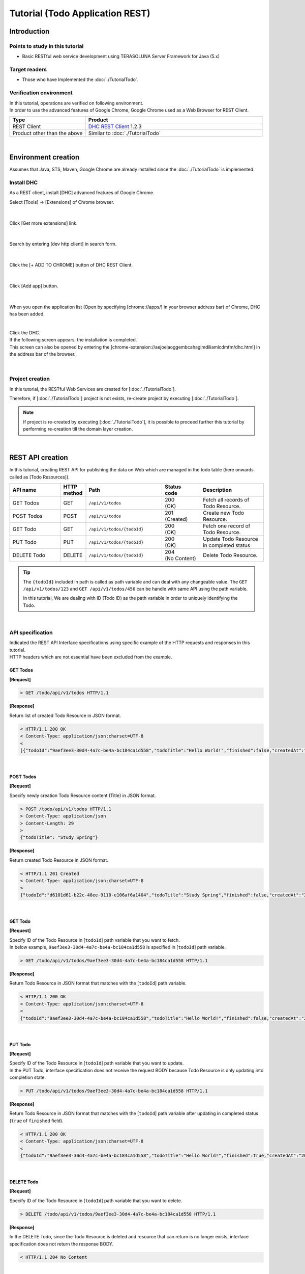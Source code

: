 Tutorial (Todo Application REST)
********************************************************************************

.. only:: html

 .. contents:: Index
    :depth: 3
    :local:

Introduction
================================================================================

Points to study in this tutorial
--------------------------------------------------------------------------------

* Basic RESTful web service development using TERASOLUNA Server Framework for Java (5.x)

Target readers
--------------------------------------------------------------------------------

* Those who have Implemented the \ :doc:`./TutorialTodo`\.


Verification environment
--------------------------------------------------------------------------------

| In this tutorial, operations are verified on following environment.
| In order to use the advanced features of Google Chrome, Google Chrome used as a Web Browser for REST Client.

.. tabularcolumns:: |p{0.30\linewidth}|p{0.70\linewidth}|
.. list-table::
    :header-rows: 1
    :widths: 30 70

    * - Type
      - Product
    * - REST Client
      - \ `DHC REST Client <https://chrome.google.com/webstore/detail/dhc-resthttp-api-client/aejoelaoggembcahagimdiliamlcdmfm>`_\  1.2.3
    * - Product other than the above
      - Similar to \ :doc:`./TutorialTodo`\

|

Environment creation
================================================================================

Assumes that Java, STS, Maven, Google Chrome are already installed since the \ :doc:`./TutorialTodo` \ is implemented.  

Install DHC
--------------------------------------------------------------------------------

As a REST client, install [DHC] advanced features of Google Chrome.

Select [Tools] -> [Extensions] of Chrome browser.

.. figure:: ./images_rest/install-dev-http-client1.png
   :width: 80%

|

Click [Get more extensions] link.

.. figure:: ./images_rest/install-dev-http-client2.png

|

Search by entering [dev http client] in search form.

.. figure:: ./images_rest/install-dev-http-client3.png

|

Click the [+ ADD TO CHROME] button of DHC REST Client.

.. figure:: ./images_rest/install-dev-http-client4.png
   :width: 80%

|

Click [Add app] button.

.. figure:: ./images_rest/install-dev-http-client5.png

|

When you open the application list (Open by specifying [chrome://apps/] in your browser address bar) of Chrome, DHC has been added.
   
.. figure:: ./images_rest/install-dev-http-client6.png
    :width: 40%

|

| Click the DHC.
| If the following screen appears, the installation is completed.
| This screen can also be opened by entering the [chrome-extension://aejoelaoggembcahagimdiliamlcdmfm/dhc.html] in the address bar of the browser.
   
.. figure:: ./images_rest/install-dev-http-client7.png
   :width: 80%

|


Project creation
--------------------------------------------------------------------------------

In this tutorial, 
the RESTful Web Services are created for [:doc:`./TutorialTodo`].


Therefore, if [:doc:`./TutorialTodo`] project is not exists,
re-create project by executing [:doc:`./TutorialTodo`].

.. note::

    If project is re-created by executing [:doc:`./TutorialTodo`],
    it is possible to proceed further this tutorial by performing re-creation till the domain layer creation.

|

REST API creation
================================================================================

In this tutorial, creating REST API for publishing the data on Web which are managed in the todo table (here onwards called as [Todo Resources]).

.. tabularcolumns:: |p{0.20\linewidth}|p{0.10\linewidth}|p{0.30\linewidth}|p{0.15\linewidth}|p{0.25\linewidth}|
.. list-table::
    :header-rows: 1
    :widths: 20 10 30 15 25

    * - | API name
      - | HTTP
        | method
      - | Path
      - | Status
        | code
      - | Description
    * - | GET Todos
      - | GET
      - | \ ``/api/v1/todos``\ 
      - | 200
        | (OK)
      - | Fetch all records of Todo Resource.
    * - | POST Todos
      - | POST
      - | \ ``/api/v1/todos``\ 
      - | 201
        | (Created)
      - | Create new Todo Resource.
    * - | GET Todo
      - | GET
      - | \ ``/api/v1/todos/{todoId}``\ 
      - | 200
        | (OK)
      - | Fetch one record of Todo Resource.
    * - | PUT Todo
      - | PUT
      - | \ ``/api/v1/todos/{todoId}``\ 
      - | 200
        | (OK)
      - | Update Todo Resource in completed status
    * - | DELETE Todo
      - | DELETE
      - | \ ``/api/v1/todos/{todoId}``\ 
      - | 204
        | (No Content)
      - | Delete Todo Resource.

.. tip::

    The \ ``{todoId}`` \ included in path is called as path variable and can deal with any changeable value.
    The \ ``GET /api/v1/todos/123`` \ and \ ``GET /api/v1/todos/456`` \ can be handle with same API using the path variable.
   
    In this tutorial, We are dealing with ID (Todo ID) as the path variable in order to uniquely identifying the Todo.

|

API specification
--------------------------------------------------------------------------------

| Indicated the REST API Interface specifications using specific example of the HTTP requests and responses in this tutorial.
| HTTP headers which are not essential have been excluded from the example.

GET Todos
^^^^^^^^^^^^^^^^^^^^^^^^^^^^^^^^^^^^^^^^^^^^^^^^^^^^^^^^^^^^^^^^^^^^^^^^^^^^^^^^

**[Request]**

.. code-block:: bash
  
    > GET /todo/api/v1/todos HTTP/1.1

**[Response]**

Return list of created Todo Resource in JSON format.

.. code-block:: bash

    < HTTP/1.1 200 OK
    < Content-Type: application/json;charset=UTF-8
    <
    [{"todoId":"9aef3ee3-30d4-4a7c-be4a-bc184ca1d558","todoTitle":"Hello World!","finished":false,"createdAt":"2014-02-25T02:21:48.493+0000"}]

|

POST Todos
^^^^^^^^^^^^^^^^^^^^^^^^^^^^^^^^^^^^^^^^^^^^^^^^^^^^^^^^^^^^^^^^^^^^^^^^^^^^^^^^

**[Request]**

Specify newly creation Todo Resource content (Title) in JSON format.

.. code-block:: bash

    > POST /todo/api/v1/todos HTTP/1.1
    > Content-Type: application/json
    > Content-Length: 29
    >
    {"todoTitle": "Study Spring"}

**[Response]**

Return created Todo Resource in JSON format.

.. code-block:: bash

    < HTTP/1.1 201 Created
    < Content-Type: application/json;charset=UTF-8
    <
    {"todoId":"d6101d61-b22c-48ee-9110-e106af6a1404","todoTitle":"Study Spring","finished":false,"createdAt":"2014-02-25T04:05:58.752+0000"}

|

GET Todo
^^^^^^^^^^^^^^^^^^^^^^^^^^^^^^^^^^^^^^^^^^^^^^^^^^^^^^^^^^^^^^^^^^^^^^^^^^^^^^^^

**[Request]**

| Specify ID of the Todo Resource in [\ ``todoId``\ ] path variable that you want to fetch.
| In below example, \ ``9aef3ee3-30d4-4a7c-be4a-bc184ca1d558`` \ is specified in [\ ``todoId``\ ] path variable.

.. code-block:: bash
  
    > GET /todo/api/v1/todos/9aef3ee3-30d4-4a7c-be4a-bc184ca1d558 HTTP/1.1


**[Response]**

Return Todo Resource in JSON format that matches with the [\ ``todoId``\ ] path variable.

.. code-block:: bash

    < HTTP/1.1 200 OK
    < Content-Type: application/json;charset=UTF-8
    <
    {"todoId":"9aef3ee3-30d4-4a7c-be4a-bc184ca1d558","todoTitle":"Hello World!","finished":false,"createdAt":"2014-02-25T02:21:48.493+0000"}

|

PUT Todo
^^^^^^^^^^^^^^^^^^^^^^^^^^^^^^^^^^^^^^^^^^^^^^^^^^^^^^^^^^^^^^^^^^^^^^^^^^^^^^^^

**[Request]**

| Specify ID of the Todo Resource in [\ ``todoId``\ ] path variable that you want to update.
| In the PUT Todo, interface specification does not receive the request BODY because Todo Resource is only updating into completion state.

.. code-block:: bash

    > PUT /todo/api/v1/todos/9aef3ee3-30d4-4a7c-be4a-bc184ca1d558 HTTP/1.1

**[Response]**

Return Todo Resource in JSON format that matches with the [\ ``todoId``\ ] path variable after updating in completed status (\ ``true`` \ of \ ``finished`` \ field).

.. code-block:: bash

    < HTTP/1.1 200 OK
    < Content-Type: application/json;charset=UTF-8
    <
    {"todoId":"9aef3ee3-30d4-4a7c-be4a-bc184ca1d558","todoTitle":"Hello World!","finished":true,"createdAt":"2014-02-25T02:21:48.493+0000"}

|

DELETE Todo
^^^^^^^^^^^^^^^^^^^^^^^^^^^^^^^^^^^^^^^^^^^^^^^^^^^^^^^^^^^^^^^^^^^^^^^^^^^^^^^^

**[Request]**

Specify ID of the Todo Resource in [\ ``todoId``\ ] path variable that you want to delete.

.. code-block:: bash

    > DELETE /todo/api/v1/todos/9aef3ee3-30d4-4a7c-be4a-bc184ca1d558 HTTP/1.1

**[Response]**

In the DELETE Todo, since the Todo Resource is deleted and resource that can return is no longer exists, interface specification does not return the response BODY.

.. code-block:: bash

    < HTTP/1.1 204 No Content

|

Error Response
^^^^^^^^^^^^^^^^^^^^^^^^^^^^^^^^^^^^^^^^^^^^^^^^^^^^^^^^^^^^^^^^^^^^^^^^^^^^^^^^

| Return error in JSON format in case of any error occurs in REST API.
| The response specification of typical errors are described below.
| Error patterns other than the below are also exists but description in the tutorial are omitted.

In the \ :doc:`./TutorialTodo`\, error messages are hardcoded in the program but in this tutorial, it is modified such a way that the error messages are retrieved from the property file based on error code.

**[Response specification at the time of input check error]**

.. code-block:: bash

    < HTTP/1.1 400 Bad Request
    < Content-Type: application/json;charset=UTF-8
    <
    {"code":"E400","message":"[E400] The requested Todo contains invalid values.","details":[{"code":"NotNull","message":"todoTitle may not be null.",target:"todoTitle"}]}

**[Response specification at the time of business error]**

.. code-block:: bash

    < HTTP/1.1 409 Conflict
    < Content-Type: application/json;charset=UTF-8
    <
    {"code":"E002","message":"[E002] The requested Todo is already finished. (id=353fb5db-151a-4696-9b4a-b958358a5ab3)"}

**[Response specification at the time of resources undetected]**

.. code-block:: bash

    < HTTP/1.1 404 Not Found
    < Content-Type: application/json;charset=UTF-8
    <
    {"code":"E404","message":"[E404] The requested Todo is not found. (id=353fb5db-151a-4696-9b4a-b958358a5ab2)"}

**[Response specification at the time of system error]**

.. code-block:: bash

    < HTTP/1.1 500 Internal Server Error
    < Content-Type: application/json;charset=UTF-8
    <
    {"code":"E500","message":"[E500] System error occurred."}

|

DispatcherServlet for REST API
--------------------------------------------------------------------------------

First, add the definition of \ ``DispatcherServlet`` \ for processing the REST API request.

Modification of web.xml
^^^^^^^^^^^^^^^^^^^^^^^^^^^^^^^^^^^^^^^^^^^^^^^^^^^^^^^^^^^^^^^^^^^^^^^^^^^^^^^^

| Add configuration pertaining to REST API.
| ``src/main/webapp/WEB-INF/web.xml``

.. code-block:: xml
    :emphasize-lines: 77-87,89-93

    <?xml version="1.0" encoding="UTF-8"?>
    <web-app xmlns="http://java.sun.com/xml/ns/javaee"
        xmlns:xsi="http://www.w3.org/2001/XMLSchema-instance"
        xsi:schemaLocation="http://java.sun.com/xml/ns/javaee http://java.sun.com/xml/ns/javaee/web-app_3_0.xsd"
        version="3.0">

        <listener>
            <listener-class>org.springframework.web.context.ContextLoaderListener</listener-class>
        </listener>
        <context-param>
            <param-name>contextConfigLocation</param-name>
            <!-- Root ApplicationContext -->
            <param-value>
                classpath*:META-INF/spring/applicationContext.xml
                classpath*:META-INF/spring/spring-security.xml
            </param-value>
        </context-param>

        <listener>
            <listener-class>org.terasoluna.gfw.web.logging.HttpSessionEventLoggingListener</listener-class>
        </listener>

        <filter>
            <filter-name>MDCClearFilter</filter-name>
            <filter-class>org.terasoluna.gfw.web.logging.mdc.MDCClearFilter</filter-class>
        </filter>
        <filter-mapping>
            <filter-name>MDCClearFilter</filter-name>
            <url-pattern>/*</url-pattern>
        </filter-mapping>

        <filter>
            <filter-name>exceptionLoggingFilter</filter-name>
            <filter-class>org.springframework.web.filter.DelegatingFilterProxy</filter-class>
        </filter>
        <filter-mapping>
            <filter-name>exceptionLoggingFilter</filter-name>
            <url-pattern>/*</url-pattern>
        </filter-mapping>

        <filter>
            <filter-name>XTrackMDCPutFilter</filter-name>
            <filter-class>org.terasoluna.gfw.web.logging.mdc.XTrackMDCPutFilter</filter-class>
        </filter>
        <filter-mapping>
            <filter-name>XTrackMDCPutFilter</filter-name>
            <url-pattern>/*</url-pattern>
        </filter-mapping>

        <filter>
            <filter-name>CharacterEncodingFilter</filter-name>
            <filter-class>org.springframework.web.filter.CharacterEncodingFilter</filter-class>
            <init-param>
                <param-name>encoding</param-name>
                <param-value>UTF-8</param-value>
            </init-param>
            <init-param>
                <param-name>forceEncoding</param-name>
                <param-value>true</param-value>
            </init-param>
        </filter>
        <filter-mapping>
            <filter-name>CharacterEncodingFilter</filter-name>
            <url-pattern>/*</url-pattern>
        </filter-mapping>
    
        <filter>
            <filter-name>springSecurityFilterChain</filter-name>
            <filter-class>org.springframework.web.filter.DelegatingFilterProxy</filter-class>
        </filter>
    
        <filter-mapping>
            <filter-name>springSecurityFilterChain</filter-name>
            <url-pattern>/*</url-pattern>
        </filter-mapping>
    
        <!-- (1) -->
        <servlet>
            <servlet-name>restApiServlet</servlet-name>
            <servlet-class>org.springframework.web.servlet.DispatcherServlet</servlet-class>
            <init-param>
                <param-name>contextConfigLocation</param-name>
                <!-- ApplicationContext for Spring MVC (REST) -->
                <param-value>classpath*:META-INF/spring/spring-mvc-rest.xml</param-value>
            </init-param>
            <load-on-startup>1</load-on-startup>
        </servlet>

        <!-- (2) -->
        <servlet-mapping>
            <servlet-name>restApiServlet</servlet-name>
            <url-pattern>/api/v1/*</url-pattern>
        </servlet-mapping>

        <servlet>
            <servlet-name>appServlet</servlet-name>
            <servlet-class>org.springframework.web.servlet.DispatcherServlet</servlet-class>
            <init-param>
                <param-name>contextConfigLocation</param-name>
                <!-- ApplicationContext for Spring MVC -->
                <param-value>classpath*:META-INF/spring/spring-mvc.xml</param-value>
            </init-param>
            <load-on-startup>1</load-on-startup>
        </servlet>
        <servlet-mapping>
            <servlet-name>appServlet</servlet-name>
            <url-pattern>/</url-pattern>
        </servlet-mapping>

        <jsp-config>
            <jsp-property-group>
                <url-pattern>*.jsp</url-pattern>
                <el-ignored>false</el-ignored>
                <page-encoding>UTF-8</page-encoding>
                <scripting-invalid>false</scripting-invalid>
                <include-prelude>/WEB-INF/views/common/include.jsp</include-prelude>
            </jsp-property-group>
        </jsp-config>

        <error-page>
            <error-code>500</error-code>
            <location>/WEB-INF/views/common/error/systemError.jsp</location>
        </error-page>

        <error-page>
            <error-code>404</error-code>
            <location>/WEB-INF/views/common/error/resourceNotFoundError.jsp</location>
        </error-page>

        <error-page>
            <exception-type>java.lang.Exception</exception-type>
            <location>/WEB-INF/views/common/error/unhandledSystemError.html</location>
        </error-page>

        <session-config>
            <!-- 30min -->
            <session-timeout>30</session-timeout>
            <cookie-config>
                <http-only>true</http-only>
                <!-- <secure>true</secure> -->
            </cookie-config>
            <tracking-mode>COOKIE</tracking-mode>
        </session-config>

    </web-app>


.. tabularcolumns:: |p{0.10\linewidth}|p{0.90\linewidth}|
.. list-table::
   :header-rows: 1
   :widths: 10 90


   * - Sr. No
     - Description
   * - | (1)
     - | Specify the SpringMVC configuration file for REST at the initialization parameter [\ ``contextConfigLocation``\].
       | In this tutorial, [:file:`META-INF/spring/spring-mvc-rest.xml`] is specified located at class path.
   * - | (2)
     - | Specify the URL pattern that maps to the \ ``DispatcherServlet`` \ for REST API at \ ``<url-pattern>`` \ element.
       | In this tutorial, if it starts from \ ``/api/v1/``\, request is considered as a REST API request and mapped with the \ ``DispatcherServlet`` \ for REST API.

|

Creation of spring-mvc-rest.xml
^^^^^^^^^^^^^^^^^^^^^^^^^^^^^^^^^^^^^^^^^^^^^^^^^^^^^^^^^^^^^^^^^^^^^^^^^^^^^^^^

| Spring MVC configuration file for REST is created by copying the \ :file:`src/main/resources/META-INF/spring/spring-mvc.xml`\ file.
| The definition of SpringMVC configuration for REST file will be as follows.

.. figure:: ./images_rest/add-spring-mvc-rest.png

``src/main/resources/META-INF/spring/spring-mvc-rest.xml``

.. code-block:: xml
    :emphasize-lines: 24-38,45

    <?xml version="1.0" encoding="UTF-8"?>
    <beans xmlns="http://www.springframework.org/schema/beans"
        xmlns:xsi="http://www.w3.org/2001/XMLSchema-instance"
        xmlns:context="http://www.springframework.org/schema/context"
        xmlns:mvc="http://www.springframework.org/schema/mvc"
        xmlns:util="http://www.springframework.org/schema/util"
        xmlns:aop="http://www.springframework.org/schema/aop"
        xsi:schemaLocation="http://www.springframework.org/schema/mvc http://www.springframework.org/schema/mvc/spring-mvc.xsd
            http://www.springframework.org/schema/beans http://www.springframework.org/schema/beans/spring-beans.xsd
            http://www.springframework.org/schema/util http://www.springframework.org/schema/util/spring-util.xsd
            http://www.springframework.org/schema/context http://www.springframework.org/schema/context/spring-context.xsd
            http://www.springframework.org/schema/aop http://www.springframework.org/schema/aop/spring-aop.xsd">

        <context:property-placeholder
            location="classpath*:/META-INF/spring/*.properties" />

        <mvc:annotation-driven>
            <mvc:argument-resolvers>
                <bean
                    class="org.springframework.data.web.PageableHandlerMethodArgumentResolver" />
                <bean
                    class="org.springframework.security.web.method.annotation.AuthenticationPrincipalArgumentResolver" />
            </mvc:argument-resolvers>
            <mvc:message-converters register-defaults="false">
                <!-- (1) -->
                <bean
                    class="org.springframework.http.converter.json.MappingJackson2HttpMessageConverter">
                    <!-- (2) -->
                    <property name="objectMapper">
                        <bean class="com.fasterxml.jackson.databind.ObjectMapper">
                            <property name="dateFormat">
                                <!-- (3) -->
                                <bean class="com.fasterxml.jackson.databind.util.StdDateFormat"/>
                            </property>
                        </bean>
                    </property>
                </bean>
            </mvc:message-converters>
            <!-- workarround to CVE-2016-5007. -->
            <mvc:path-matching path-matcher="pathMatcher" />
        </mvc:annotation-driven>

        <mvc:default-servlet-handler />

        <context:component-scan base-package="todo.api" /> <!-- (3) -->

        <mvc:interceptors>
            <mvc:interceptor>
                <mvc:mapping path="/**" />
                <mvc:exclude-mapping path="/resources/**" />
                <mvc:exclude-mapping path="/**/*.html" />
                <bean
                    class="org.terasoluna.gfw.web.logging.TraceLoggingInterceptor" />
            </mvc:interceptor>
            <mvc:interceptor>
                <mvc:mapping path="/**" />
                <mvc:exclude-mapping path="/resources/**" />
                <mvc:exclude-mapping path="/**/*.html" />
                <bean
                    class="org.terasoluna.gfw.web.token.transaction.TransactionTokenInterceptor" />
            </mvc:interceptor>
            <mvc:interceptor>
                <mvc:mapping path="/**" />
                <mvc:exclude-mapping path="/resources/**" />
                <mvc:exclude-mapping path="/**/*.html" />
                <bean class="org.terasoluna.gfw.web.codelist.CodeListInterceptor">
                    <property name="codeListIdPattern" value="CL_.+" />
                </bean>
            </mvc:interceptor>
            <!--  REMOVE THIS LINE IF YOU USE JPA
            <mvc:interceptor>
                <mvc:mapping path="/**" />
                <mvc:exclude-mapping path="/resources/**" />
                <mvc:exclude-mapping path="/**/*.html" />
                <bean
                    class="org.springframework.orm.jpa.support.OpenEntityManagerInViewInterceptor" />
            </mvc:interceptor>
                REMOVE THIS LINE IF YOU USE JPA  -->
        </mvc:interceptors>

        <!-- Settings View Resolver. -->
        <mvc:view-resolvers>
            <mvc:bean-name />
            <mvc:tiles />
            <mvc:jsp prefix="/WEB-INF/views/" />
        </mvc:view-resolvers>
        
        <mvc:tiles-configurer>
            <mvc:definitions location="/WEB-INF/tiles/tiles-definitions.xml" />
        </mvc:tiles-configurer>
        
        <bean id="requestDataValueProcessor"
            class="org.terasoluna.gfw.web.mvc.support.CompositeRequestDataValueProcessor">
            <constructor-arg>
                <util:list>
                    <bean
                        class="org.springframework.security.web.servlet.support.csrf.CsrfRequestDataValueProcessor" />
                    <bean
                        class="org.terasoluna.gfw.web.token.transaction.TransactionTokenRequestDataValueProcessor" />
                </util:list>
            </constructor-arg>
        </bean>
        
        <!-- Setting Exception Handling. -->
        <!-- Exception Resolver. -->
        <bean id="systemExceptionResolver"
            class="org.terasoluna.gfw.web.exception.SystemExceptionResolver">
            <property name="exceptionCodeResolver" ref="exceptionCodeResolver" />
            <!-- Setting and Customization by project. -->
            <property name="order" value="3" />
            <property name="exceptionMappings">
                <map>
                    <entry key="ResourceNotFoundException" value="common/error/resourceNotFoundError" />
                    <entry key="BusinessException" value="common/error/businessError" />
                    <entry key="InvalidTransactionTokenException" value="common/error/transactionTokenError" />
                    <entry key=".DataAccessException" value="common/error/dataAccessError" />
                </map>
            </property>
            <property name="statusCodes">
                <map>
                    <entry key="common/error/resourceNotFoundError" value="404" />
                    <entry key="common/error/businessError" value="409" />
                    <entry key="common/error/transactionTokenError" value="409" />
                    <entry key="common/error/dataAccessError" value="500" />
                </map>
            </property>
            <property name="defaultErrorView" value="common/error/systemError" />
            <property name="defaultStatusCode" value="500" />
        </bean>

        <!-- Setting AOP. -->
        <bean id="handlerExceptionResolverLoggingInterceptor"
            class="org.terasoluna.gfw.web.exception.HandlerExceptionResolverLoggingInterceptor">
            <property name="exceptionLogger" ref="exceptionLogger" />
        </bean>
        <aop:config>
            <aop:advisor advice-ref="handlerExceptionResolverLoggingInterceptor"
                pointcut="execution(* org.springframework.web.servlet.HandlerExceptionResolver.resolveException(..))" />
        </aop:config>

        <!-- Setting PathMatcher. -->
        <bean id="pathMatcher" class="org.springframework.util.AntPathMatcher">
            <property name="trimTokens" value="false" />
        </bean>

    </beans>

.. tabularcolumns:: |p{0.10\linewidth}|p{0.90\linewidth}|
.. list-table::
   :header-rows: 1
   :widths: 10 90

   * - Sr. No
     - Description
   * - | (1)
     - Set the class(\ ``org.springframework.http.converter.HttpMessageConverter``\) to serialize/de-serialize the JavaBean dealing with arguments and return values of the Controller at \ ``<mvc:message-converters>``\.

       Multiple \ ``HttpMessageConverter`` \ can be configured but, since only JSON is used in this tutorial only \ ``MappingJackson2HttpMessageConverter`` \ is specified.
   * - | (2)
     - Specify the \ ``ObjectMapper``\ (Component for conversion of [JSON <-> JavaBean]) that is provided by Jackson into the \ ``objectMapper`` \ property of the \ ``MappingJackson2HttpMessageConverter``\.

       In this tutorial, Data format customized \ ``ObjectMapper`` \ is specified.
       \ ``objectMapper``\ property can be omitted if customization is not required.
   * - | (3)
     - Specify format of the Date field into \ ``dateFormat`` \ property of \ ``ObjectMapper``\.

       In this tutorial, ISO-8601 format used while serializing \ ``java.util.Date`` \ object.
       If you want to use ISO-8601 format while serializing \ ``Date`` \ object, it can be implemented by configuring the \ ``com.fasterxml.jackson.databind.util.StdDateFormat``\.
   * - | (4)
     - Scan the components under the package of the REST API

       In this tutorial, the package of REST API is \ ``todo.api``\.
       Although the Controllers for the screen transition had been stored under \ ``app`` \ package, Controllers for REST API are recommended to store under \ ``api`` \ package.

|

Definition of Spring Security for REST API
--------------------------------------------------------------------------------
| Disabled the CSRF protection in REST API created in this tutorial.
| CSRF protection is required even in Web application of the REST API. However, the purpose of this tutorial is not CSRF measures hence ignored the explanation.

| If you disable the CSRF protection, the use of session is not required.
| Therefore, in this tutorial, adopted an architecture that does not use the session(stateless architecture) and disable the CSRF measures.

| The use of session and CSRF measures can be avoided by adding the following settings.
| ``src/main/resources/META-INF/spring/spring-security.xml``

.. code-block:: xml
    :emphasize-lines: 12-13

    <?xml version="1.0" encoding="UTF-8"?>
    <beans xmlns="http://www.springframework.org/schema/beans"
        xmlns:xsi="http://www.w3.org/2001/XMLSchema-instance"
        xmlns:sec="http://www.springframework.org/schema/security"
        xsi:schemaLocation="
            http://www.springframework.org/schema/security http://www.springframework.org/schema/security/spring-security.xsd
            http://www.springframework.org/schema/beans http://www.springframework.org/schema/beans/spring-beans.xsd
        ">

        <sec:http pattern="/resources/**" security="none"/>

        <!-- (1) -->
        <sec:http pattern="/api/v1/**" security="none"/>

        <sec:http>
            <sec:form-login />
            <sec:logout />
            <sec:access-denied-handler ref="accessDeniedHandler"/>
            <sec:custom-filter ref="userIdMDCPutFilter" after="ANONYMOUS_FILTER"/>
            <sec:session-management />
        </sec:http>

        <sec:authentication-manager />

        <!-- CSRF Protection -->
        <bean id="accessDeniedHandler"
            class="org.springframework.security.web.access.DelegatingAccessDeniedHandler">
            <constructor-arg index="0">
                <map>
                    <entry
                        key="org.springframework.security.web.csrf.InvalidCsrfTokenException">
                        <bean
                            class="org.springframework.security.web.access.AccessDeniedHandlerImpl">
                            <property name="errorPage"
                                value="/WEB-INF/views/common/error/invalidCsrfTokenError.jsp" />
                        </bean>
                    </entry>
                    <entry
                        key="org.springframework.security.web.csrf.MissingCsrfTokenException">
                        <bean
                            class="org.springframework.security.web.access.AccessDeniedHandlerImpl">
                            <property name="errorPage"
                                value="/WEB-INF/views/common/error/missingCsrfTokenError.jsp" />
                        </bean>
                    </entry>
                </map>
            </constructor-arg>
            <constructor-arg index="1">
                <bean
                    class="org.springframework.security.web.access.AccessDeniedHandlerImpl">
                    <property name="errorPage"
                        value="/WEB-INF/views/common/error/accessDeniedError.jsp" />
                </bean>
            </constructor-arg>
        </bean>

        <!-- Put UserID into MDC -->
        <bean id="userIdMDCPutFilter" class="org.terasoluna.gfw.security.web.logging.UserIdMDCPutFilter">
        </bean>

    </beans>

.. tabularcolumns:: |p{0.10\linewidth}|p{0.90\linewidth}|
.. list-table::
   :header-rows: 1
   :widths: 10 90

   * - Sr. No
     - Description
   * - | (1)
     - | Add the definition of Spring Security for REST API.
       | Specify the URL pattern of the REST API request path at \ ``pattern`` \ attribute of the \ ``<sec:http>`` \ element.
       | In this tutorial, request path starts with \ ``/api/v1/`` \ is considered as a REST API request.
       | Furthermore, session is no longer used in the processing of Spring Security by specifying \ ``stateless`` \ at \ ``create-session`` \ attribute.
       | 
       | Specify \ ``disabled="true"``\  in \ ``<sec:csrf>``\  element for invalidating CSRF countermeasures.

|

Creation of REST API package
--------------------------------------------------------------------------------

Create a package that stores the REST API classes.

| The name of the root package is \ ``api`` \ that contains the REST API classes and recommended to create a package of each resource (lowercase resource name) under it.
| Since the  name of the resource is Todo in this tutorial, the \ ``todo.api.todo`` \ package is created.

.. figure:: ./images_rest/make-package-for-rest.png

.. note::

    Usually following three types of classes are stored in the created package.
    The following naming rules are recommended for the classes.

    * \ ``[Resource name]Resource``\ 
    * \ ``[Resource name]RestController``\ 
    * \ ``[Resource name]Helper``\  (if required)

    Since name of the resource is Todo in this tutorial,

    * \ ``TodoResource``\ 
    * \ ``TodoRestController``\ 

    is created
    
    The \ ``TodoRestHelper`` \ is not created in this tutorial.

|

Creation of Resource class
--------------------------------------------------------------------------------

| Create \ ``TodoResource`` \ class for implementing Todo Resource.
| In this guide line, Java Bean that represent the JSON(or XML) for input and output of the REST API is called as \ **Resource class**\.

``src/main/java/todo/api/todo/TodoResource.java``

.. code-block:: java

    package todo.api.todo;

    import java.io.Serializable;
    import java.util.Date;
    
    import javax.validation.constraints.NotNull;
    import javax.validation.constraints.Size;
    
    public class TodoResource implements Serializable {

        private static final long serialVersionUID = 1L;

        private String todoId;
    
        @NotNull
        @Size(min = 1, max = 30)
        private String todoTitle;
    
        private boolean finished;
    
        private Date createdAt;
    
        public String getTodoId() {
            return todoId;
        }
    
        public void setTodoId(String todoId) {
            this.todoId = todoId;
        }
    
        public String getTodoTitle() {
            return todoTitle;
        }
    
        public void setTodoTitle(String todoTitle) {
            this.todoTitle = todoTitle;
        }
    
        public boolean isFinished() {
            return finished;
        }
    
        public void setFinished(boolean finished) {
            this.finished = finished;
        }
    
        public Date getCreatedAt() {
            return createdAt;
        }
    
        public void setCreatedAt(Date createdAt) {
            this.createdAt = createdAt;
        }
    }

.. note::

  The reason for creating a Resource class in spite of the existence of the DomainObject class (\ ``Todo`` \ class in this tutorial),
  business process is not consistent with the interface to be used in the input and output of the client.
  
  If it is used wrongly, application layer will be impacted to the domain layer and also decrease the maintainability.
  It is recommended to perform the data conversion using BeanMapper such as Dozer by creating DomainObject and Resource class separately.
  
  The role of the Resource class is similar to the Form class but eventually it is differing like 
  Form class represent the \ ``<form>`` \ tag of HTML in JavaBean and Resource class is the input and output of the REST API in JavaBean.
  
  However, it is a JavaBean having annotation of the Bean Validation and 
  the Controller class is approximately the same as the Form class because stored in the same package.

|

Creation of Controller class
--------------------------------------------------------------------------------

Create a \ ``TodoRestController`` \ class that provides a REST API of \ ``TodoResource``\.

``src/main/java/todo/api/todo/TodoRestController.java``

.. code-block:: java

    package todo.api.todo;
    
    import org.springframework.web.bind.annotation.RequestMapping;
    import org.springframework.web.bind.annotation.RestController;
    
    @RestController // (1)
    @RequestMapping("todos") // (2)
    public class TodoRestController {
    
    }

.. tabularcolumns:: |p{0.10\linewidth}|p{0.90\linewidth}|
.. list-table::
   :header-rows: 1
   :widths: 10 90

   * - Sr. No
     - Description
   * - | (1)
     - | Specify the \ ``@RestController`` \ annotation.
       | Refer to the :ref:`Creation of RestController class<RESTHowToUseControllerClass>` for the details of \ ``@RestController``\.
   * - | (2)
     - | Specify the resource path.
       | Since \ ``/api/v1/`` \ is defined in web.xml, it is mapped with the \ ``/<contextPath>/api/v1/todos`` \ path by perform this setting.

|

Implementation of GET Todos
^^^^^^^^^^^^^^^^^^^^^^^^^^^^^^^^^^^^^^^^^^^^^^^^^^^^^^^^^^^^^^^^^^^^^^^^^^^^^^^^

Implement the processing of API(GET Todos) into \ ``getTodos`` \ method of \ ``TodoRestController`` \ that fetches all records of created Todo Resource.

``src/main/java/todo/api/todo/TodoRestController.java``

.. code-block:: java
    :emphasize-lines: 23-37

    package todo.api.todo;
    
    import java.util.ArrayList;
    import java.util.Collection;
    import java.util.List;
    
    import javax.inject.Inject;
    
    import org.dozer.Mapper;
    import org.springframework.http.HttpStatus;
    import org.springframework.web.bind.annotation.RequestMapping;
    import org.springframework.web.bind.annotation.RequestMethod;
    import org.springframework.web.bind.annotation.ResponseStatus;
    import org.springframework.web.bind.annotation.RestController;
    
    import todo.domain.model.Todo;
    import todo.domain.service.todo.TodoService;
    
    @RestController
    @RequestMapping("todos")
    public class TodoRestController {

        @Inject
        TodoService todoService;
        @Inject
        Mapper beanMapper;
    
        @RequestMapping(method = RequestMethod.GET) // (1)
        @ResponseStatus(HttpStatus.OK) // (2)
        public List<TodoResource> getTodos() {
            Collection<Todo> todos = todoService.findAll();
            List<TodoResource> todoResources = new ArrayList<>();
            for (Todo todo : todos) {
                todoResources.add(beanMapper.map(todo, TodoResource.class)); // (3)
            }
            return todoResources; // (4)
        }
    
    }

.. tabularcolumns:: |p{0.10\linewidth}|p{0.90\linewidth}|
.. list-table::
   :header-rows: 1
   :widths: 10 90

   * - Sr. No
     - Description
   * - | (1)
     - | Set the \ ``RequestMethod.GET`` \ to \ ``method`` \ attribute for handling the GET request.
   * - | (2)
     - | Specify \ ``@ResponseStatus`` \ annotation to the HTTP status code for response.
       | To set "200 OK" as a HTTP status, set the \ ``HttpStatus.OK`` \ to the \ ``value`` \ attribute.
   * - | (3)
     - | Converting \ ``Todo`` \ object returned from \ ``findAll`` \ method of \ ``TodoService`` \ into \ ``TodoResource`` \ object type that represent JSON response.
       | It is convenient to use the \ ``org.dozer.Mapper`` \ interface of Dozer for converting \ ``Todo`` \ and \ ``TodoResource``\.
   * - | (4)
     - | By returning the \ ``List<TodoResource>`` \ object, it is serialized into JSON by \ ``MappingJackson2HttpMessageConverter`` \ defined in \ ``spring-mvc-rest.xml``\.

|

Check the operation of the implemented API by booting Application Server.

| Access the REST API(Get Todos).
| Open the DHC, enter \ ``"localhost:8080/todo/api/v1/todos"`` \ in the URL, specify GET in method and click the "Send" button.

.. figure:: ./images_rest/get-todos1.png
   :width: 100%

|

| Displays JSON execution results in [BODY] of the [RESPONSE] as follows.
| Since data is not registered at present, an empty array \ ``[]`` \ is returned.

.. figure:: ./images_rest/get-todos2.png
   :width: 100%
   
Since the Spring Security setting has been changed to not use the session therefore want to focus on the point that \ ``"Set-Cookie: JSESSIONID=xxxx"`` \ is not exists in the [RESPONSE] [HEADERS].
  
|

Implementation of POST Todos
^^^^^^^^^^^^^^^^^^^^^^^^^^^^^^^^^^^^^^^^^^^^^^^^^^^^^^^^^^^^^^^^^^^^^^^^^^^^^^^^

Implement the processing of API(GET Todos) into \ ``postTodos`` \ method of \ ``TodoRestController`` \ that create new Todo Resource.


``src/main/java/todo/api/todo/TodoRestController.java``

.. code-block:: java
    :emphasize-lines: 41-47

    package todo.api.todo;

    import java.util.ArrayList;
    import java.util.Collection;
    import java.util.List;

    import javax.inject.Inject;

    import org.dozer.Mapper;
    import org.springframework.http.HttpStatus;
    import org.springframework.validation.annotation.Validated;
    import org.springframework.web.bind.annotation.RequestBody;
    import org.springframework.web.bind.annotation.RequestMapping;
    import org.springframework.web.bind.annotation.RequestMethod;
    import org.springframework.web.bind.annotation.ResponseStatus;
    import org.springframework.web.bind.annotation.RestController;

    import todo.domain.model.Todo;
    import todo.domain.service.todo.TodoService;

    @RestController
    @RequestMapping("todos")
    public class TodoRestController {

        @Inject
        TodoService todoService;
        @Inject
        Mapper beanMapper;

        @RequestMapping(method = RequestMethod.GET)
        @ResponseStatus(HttpStatus.OK)
        public List<TodoResource> getTodos() {
            Collection<Todo> todos = todoService.findAll();
            List<TodoResource> todoResources = new ArrayList<>();
            for (Todo todo : todos) {
                todoResources.add(beanMapper.map(todo, TodoResource.class));
            }
            return todoResources;
        }

        @RequestMapping(method = RequestMethod.POST) // (1)
        @ResponseStatus(HttpStatus.CREATED) // (2)
        public TodoResource postTodos(@RequestBody @Validated TodoResource todoResource) { // (3)
            Todo createdTodo = todoService.create(beanMapper.map(todoResource, Todo.class)); // (4)
            TodoResource createdTodoResponse = beanMapper.map(createdTodo, TodoResource.class); // (5)
            return createdTodoResponse; // (6)
        }

    }

.. tabularcolumns:: |p{0.10\linewidth}|p{0.90\linewidth}|
.. list-table::
   :header-rows: 1
   :widths: 10 90

   * - Sr. No
     - Description
   * - | (1)
     - | Set the \ ``RequestMethod.POST`` \ to \ ``method`` \ attribute for handling the POST request.
   * - | (2)
     - | Specify \ ``@ResponseStatus`` \ annotation to the HTTP status code for response.
       | To set "201 Created" as a HTTP status, set the \ ``HttpStatus.CREATED`` \ to the \ ``value`` \ attribute.
   * - | (3)
     - | In order to map the HTTP request Body(JSON) with JavaBean, grant \ ``@RequestBody`` \ annotation to the mapping targeted \ ``TodoResource`` \ class.
       | Furthermore, grant \ ``@Validated`` \ annotation for input check. It is necessary to handle exception separately.
   * - | (4)
     - | Create new Todo resource by executing \ ``create`` \ method of \ ``TodoService`` \ after converting \ ``TodoResource`` \ into \ ``Todo`` \ class.
   * - | (5)
     - | Converting \ ``Todo`` \ object created by \ ``create`` \ method of \ ``TodoService`` \ into \ ``TodoResource`` \ type that represent JSON response.
   * - | (6)
     - | By returning the \ ``TodoResource`` \ object, it is serialized into JSON by \ ``MappingJackson2HttpMessageConverter`` \ defined in \ ``spring-mvc-rest.xml``\.

|

| Check the operation of the implemented API using DHC.
| Open the DHC, enter \ ``"localhost:8080/todo/api/v1/todos"`` \ in the URL and specify POST in method.
| Enter the following JSON into [BODY] of the [REQUEST].

.. code-block:: json

    {
      "todoTitle": "Hello World!"
    }

Furthermore, Add HTTP header by [+] button of [REQUEST] [HEADERS] and click "Send" button after setting [\ ``application/json``\] in the [\ ``Content-Type``\].


.. figure:: ./images_rest/post-todos1.png
   :width: 100%

|

HTTP status returned "201 Created" and JSON of the newly created Todo resource displays in [Body] of [RESPONSE] part.

.. figure:: ./images_rest/post-todos2.png
   :width: 100%

|

If GET Todos gets executed now, newly created Todo Resource returns as an array.

.. figure:: ./images_rest/get-todos3.png
   :width: 100%

|

Implementation of GET Todo
^^^^^^^^^^^^^^^^^^^^^^^^^^^^^^^^^^^^^^^^^^^^^^^^^^^^^^^^^^^^^^^^^^^^^^^^^^^^^^^^

Since method (findOne) for retrieving single item is not created in \ ``TodoService`` \ of the \ :doc:`./TutorialTodo`\,
add the following highlighted parts in \ ``TodoService`` \ and \ ``TodoServiceImpl``\.

| Add the definition of \ ``findOne`` \ method.
| ``src/main/java/todo/domain/service/todo/TodoService.java``

.. code-block:: java
    :emphasize-lines: 10

    package todo.domain.service.todo;
      
    import java.util.Collection;
      
    import todo.domain.model.Todo;
      
    public interface TodoService {
        Collection<Todo> findAll();
          
        Todo findOne(String todoId);
      
        Todo create(Todo todo);
      
        Todo finish(String todoId);
      
        void delete(String todoId);
    }

|

| Set a read-only transaction that is initiated at the time of calling \ ``findOne`` \ method.
| ``src/main/java/todo/domain/service/todo/TodoServiceImpl.java``

.. code-block:: java
    :emphasize-lines: 29

    package todo.domain.service.todo;

    import java.util.Collection;
    import java.util.Date;
    import java.util.UUID;

    import javax.inject.Inject;

    import org.springframework.stereotype.Service;
    import org.springframework.transaction.annotation.Transactional;
    import org.terasoluna.gfw.common.exception.BusinessException;
    import org.terasoluna.gfw.common.exception.ResourceNotFoundException;
    import org.terasoluna.gfw.common.message.ResultMessage;
    import org.terasoluna.gfw.common.message.ResultMessages;

    import todo.domain.model.Todo;
    import todo.domain.repository.todo.TodoRepository;

    @Service
    @Transactional
    public class TodoServiceImpl implements TodoService {

        private static final long MAX_UNFINISHED_COUNT = 5;

        @Inject
        TodoRepository todoRepository;

        @Override
        @Transactional(readOnly = true)
        public Todo findOne(String todoId) {
            Todo todo = todoRepository.findOne(todoId);
            if (todo == null) {
                ResultMessages messages = ResultMessages.error();
                messages.add(ResultMessage
                        .fromText("[E404] The requested Todo is not found. (id="
                                + todoId + ")"));
                throw new ResourceNotFoundException(messages);
            }
            return todo;
        }

        @Override
        @Transactional(readOnly = true)
        public Collection<Todo> findAll() {
            return todoRepository.findAll();
        }

        @Override
        public Todo create(Todo todo) {
            long unfinishedCount = todoRepository.countByFinished(false);
            if (unfinishedCount >= MAX_UNFINISHED_COUNT) {
                ResultMessages messages = ResultMessages.error();
                messages.add(ResultMessage
                        .fromText("[E001] The count of un-finished Todo must not be over "
                                + MAX_UNFINISHED_COUNT + "."));
                throw new BusinessException(messages);
            }

            String todoId = UUID.randomUUID().toString();
            Date createdAt = new Date();

            todo.setTodoId(todoId);
            todo.setCreatedAt(createdAt);
            todo.setFinished(false);

            todoRepository.create(todo);
            /* REMOVE THIS LINE IF YOU USE JPA
                todoRepository.save(todo);
               REMOVE THIS LINE IF YOU USE JPA */

            return todo;
        }

        @Override
        public Todo finish(String todoId) {
            Todo todo = findOne(todoId);
            if (todo.isFinished()) {
                ResultMessages messages = ResultMessages.error();
                messages.add(ResultMessage
                        .fromText("[E002] The requested Todo is already finished. (id="
                                + todoId + ")"));
                throw new BusinessException(messages);
            }
            todo.setFinished(true);
            todoRepository.update(todo);
            /* REMOVE THIS LINE IF YOU USE JPA
                todoRepository.save(todo);
               REMOVE THIS LINE IF YOU USE JPA */
            return todo;
        }

        @Override
        public void delete(String todoId) {
            Todo todo = findOne(todoId);
            todoRepository.delete(todo);
        }
    }

|

| Implement the processing of retrieving single Todo Resource API(GET Todo) into \ ``getTodo`` \ method of \ ``TodoRestController`` \.
| ``src/main/java/todo/api/todo/TodoRestController.java``

.. code-block:: java
    :emphasize-lines: 50-56

    package todo.api.todo;

    import java.util.ArrayList;
    import java.util.Collection;
    import java.util.List;

    import javax.inject.Inject;

    import org.dozer.Mapper;
    import org.springframework.http.HttpStatus;
    import org.springframework.validation.annotation.Validated;
    import org.springframework.web.bind.annotation.PathVariable;
    import org.springframework.web.bind.annotation.RequestBody;
    import org.springframework.web.bind.annotation.RequestMapping;
    import org.springframework.web.bind.annotation.RequestMethod;
    import org.springframework.web.bind.annotation.ResponseStatus;
    import org.springframework.web.bind.annotation.RestController;

    import todo.domain.model.Todo;
    import todo.domain.service.todo.TodoService;

    @RestController
    @RequestMapping("todos")
    public class TodoRestController {

        @Inject
        TodoService todoService;
        @Inject
        Mapper beanMapper;

        @RequestMapping(method = RequestMethod.GET)
        @ResponseStatus(HttpStatus.OK)
        public List<TodoResource> getTodos() {
            Collection<Todo> todos = todoService.findAll();
            List<TodoResource> todoResources = new ArrayList<>();
            for (Todo todo : todos) {
                todoResources.add(beanMapper.map(todo, TodoResource.class));
            }
            return todoResources;
        }

        @RequestMapping(method = RequestMethod.POST)
        @ResponseStatus(HttpStatus.CREATED)
        public TodoResource postTodos(@RequestBody @Validated TodoResource todoResource) {
            Todo createdTodo = todoService.create(beanMapper.map(todoResource, Todo.class));
            TodoResource createdTodoResponse = beanMapper.map(createdTodo, TodoResource.class);
            return createdTodoResponse;
        }

        @RequestMapping(value="{todoId}", method = RequestMethod.GET) // (1)
        @ResponseStatus(HttpStatus.OK)
        public TodoResource getTodo(@PathVariable("todoId") String todoId) { // (2)
            Todo todo = todoService.findOne(todoId); // (3)
            TodoResource todoResource = beanMapper.map(todo, TodoResource.class);
            return todoResource;
        }

    }

.. tabularcolumns:: |p{0.10\linewidth}|p{0.90\linewidth}|
.. list-table::
   :header-rows: 1
   :widths: 10 90

   * - Sr. No
     - Description
   * - | (1)
     - | In order to get the \ ``todoId`` \ from path, specify the path variable in the \ ``value`` \ attribute of the \ ``@RequestMapping`` \ annotation.
       | Set the \ ``RequestMethod.GET`` \ to \ ``method`` \ attribute for handling the GET request.
   * - | (2)
     - | Specify the path variable name to retrieve \ ``todoId`` \ in the \ ``value`` \ attribute of the \ ``@PathVariable`` \ annotation.
   * - | (3)
     - | You can use the \ ``todoId`` \ obtained from path variable to get one Todo resource.

|

| Check the operation of the implemented API using DHC.
| Open the DHC, enter \ ``"localhost:8080/todo/api/v1/todos/{todoId}"`` \ in the URL and specify GET in method.
| Since it is necessary to enter the actual ID at \ ``{todoId}``\, run the POST Todos or GET Todos to get actual ID, copy & paste the \ ``todoId`` \ from the Response, and click the "Send" button.

HTTP status returned "200 OK" and JSON of the indicated Todo resource displays in [Body] of [RESPONSE] part.

.. figure:: ./images_rest/get-todo1.png
   :width: 100%

|

Implementation of PUT Todo
^^^^^^^^^^^^^^^^^^^^^^^^^^^^^^^^^^^^^^^^^^^^^^^^^^^^^^^^^^^^^^^^^^^^^^^^^^^^^^^^

Implement the processing of API(PUT Todo) into \ ``putTodo`` \ method of \ ``TodoRestController`` \ that updates(updating into completed status) one record of Todo Resource.

``src/main/java/todo/api/todo/TodoRestController.java``

.. code-block:: java
    :emphasize-lines: 58-64

    package todo.api.todo;
    
    import java.util.ArrayList;
    import java.util.Collection;
    import java.util.List;
    
    import javax.inject.Inject;
    
    import org.dozer.Mapper;
    import org.springframework.http.HttpStatus;
    import org.springframework.validation.annotation.Validated;
    import org.springframework.web.bind.annotation.PathVariable;
    import org.springframework.web.bind.annotation.RequestBody;
    import org.springframework.web.bind.annotation.RequestMapping;
    import org.springframework.web.bind.annotation.RequestMethod;
    import org.springframework.web.bind.annotation.ResponseStatus;
    import org.springframework.web.bind.annotation.RestController;
    
    import todo.domain.model.Todo;
    import todo.domain.service.todo.TodoService;
    
    @RestController
    @RequestMapping("todos")
    public class TodoRestController {

        @Inject
        TodoService todoService;
        @Inject
        Mapper beanMapper;
    
        @RequestMapping(method = RequestMethod.GET)
        @ResponseStatus(HttpStatus.OK)
        public List<TodoResource> getTodos() {
            Collection<Todo> todos = todoService.findAll();
            List<TodoResource> todoResources = new ArrayList<>();
            for (Todo todo : todos) {
                todoResources.add(beanMapper.map(todo, TodoResource.class));
            }
            return todoResources;
        }
    
        @RequestMapping(method = RequestMethod.POST)
        @ResponseStatus(HttpStatus.CREATED)
        public TodoResource postTodos(@RequestBody @Validated TodoResource todoResource) {
            Todo createdTodo = todoService.create(beanMapper.map(todoResource, Todo.class));
            TodoResource createdTodoResponse = beanMapper.map(createdTodo, TodoResource.class);
            return createdTodoResponse;
        }
    
        @RequestMapping(value="{todoId}", method = RequestMethod.GET)
        @ResponseStatus(HttpStatus.OK)
        public TodoResource getTodo(@PathVariable("todoId") String todoId) {
            Todo todo = todoService.findOne(todoId);
            TodoResource todoResource = beanMapper.map(todo, TodoResource.class);
            return todoResource;
        }
    
        @RequestMapping(value="{todoId}", method = RequestMethod.PUT) // (1)
        @ResponseStatus(HttpStatus.OK)
        public TodoResource putTodo(@PathVariable("todoId") String todoId) { // (2)
            Todo finishedTodo = todoService.finish(todoId); // (3)
            TodoResource finishedTodoResource = beanMapper.map(finishedTodo, TodoResource.class);
            return finishedTodoResource;
        }
        
    }

.. tabularcolumns:: |p{0.10\linewidth}|p{0.90\linewidth}|
.. list-table::
   :header-rows: 1
   :widths: 10 90

   * - Sr. No
     - Description
   * - | (1)
     - | In order to get the \ ``todoId`` \ from path, specify the path variable in the \ ``value`` \ attribute of the \ ``@RequestMapping``\ annotation.
       | Set the \ ``RequestMethod.PUT`` \ to \ ``method`` \ attribute for handling the PUT request.
   * - | (2)
     - | Specify the path variable name to retrieve \ ``todoId`` \ in the \ ``value`` \ attribute of the \ ``@PathVariable`` \ annotation.
   * - | (3)
     - | You can use the \ ``todoId`` \ obtained from path variable to update the Todo resource in completed status.

|

| Check the operation of the implemented API using DHC.
| Open the DHC, enter \ ``"localhost:8080/todo/api/v1/todos/{todoId}"`` \ in the URL and specify PUT in method.
| Since it is necessary to enter the actual ID at \ ``{todoId}``\, run the POST Todos or GET Todos to get actual ID, copy & paste the \ ``todoId`` \ from the Response, and click the "Send" button.

.. figure:: ./images_rest/put-todo1.png
   :width: 100%

|

| HTTP status returned "200 OK" and JSON of the modified Todo resource displays in [Body] of [RESPONSE] part.
| \ ``finished`` \ is updated to \ ``true``\.

.. figure:: ./images_rest/put-todo2.png
   :width: 100%

|

Implementation of DELETE Todo
^^^^^^^^^^^^^^^^^^^^^^^^^^^^^^^^^^^^^^^^^^^^^^^^^^^^^^^^^^^^^^^^^^^^^^^^^^^^^^^^  

Lastly, implement the processing of API(DELETE Todo) into \ ``deleteTodo`` \ method of \ ``TodoRestController`` \ that delete one record of Todo Resource.

``src/main/java/todo/api/todo/TodoRestController.java``

.. code-block:: java
    :emphasize-lines: 66-70

    package todo.api.todo;

    import java.util.ArrayList;
    import java.util.Collection;
    import java.util.List;

    import javax.inject.Inject;

    import org.dozer.Mapper;
    import org.springframework.http.HttpStatus;
    import org.springframework.validation.annotation.Validated;
    import org.springframework.web.bind.annotation.PathVariable;
    import org.springframework.web.bind.annotation.RequestBody;
    import org.springframework.web.bind.annotation.RequestMapping;
    import org.springframework.web.bind.annotation.RequestMethod;
    import org.springframework.web.bind.annotation.ResponseStatus;
    import org.springframework.web.bind.annotation.RestController;

    import todo.domain.model.Todo;
    import todo.domain.service.todo.TodoService;

    @RestController
    @RequestMapping("todos")
    public class TodoRestController {

        @Inject
        TodoService todoService;
        @Inject
        Mapper beanMapper;

        @RequestMapping(method = RequestMethod.GET)
        @ResponseStatus(HttpStatus.OK)
        public List<TodoResource> getTodos() {
            Collection<Todo> todos = todoService.findAll();
            List<TodoResource> todoResources = new ArrayList<>();
            for (Todo todo : todos) {
                todoResources.add(beanMapper.map(todo, TodoResource.class));
            }
            return todoResources;
        }

        @RequestMapping(method = RequestMethod.POST)
        @ResponseStatus(HttpStatus.CREATED)
        public TodoResource postTodos(@RequestBody @Validated TodoResource todoResource) {
            Todo createdTodo = todoService.create(beanMapper.map(todoResource, Todo.class));
            TodoResource createdTodoResponse = beanMapper.map(createdTodo, TodoResource.class);
            return createdTodoResponse;
        }

        @RequestMapping(value="{todoId}", method = RequestMethod.GET)
        @ResponseStatus(HttpStatus.OK)
        public TodoResource getTodo(@PathVariable("todoId") String todoId) {
            Todo todo = todoService.findOne(todoId);
            TodoResource todoResource = beanMapper.map(todo, TodoResource.class);
            return todoResource;
        }

        @RequestMapping(value="{todoId}", method = RequestMethod.PUT)
        @ResponseStatus(HttpStatus.OK)
        public TodoResource putTodo(@PathVariable("todoId") String todoId) {
            Todo finishedTodo = todoService.finish(todoId);
            TodoResource finishedTodoResource = beanMapper.map(finishedTodo, TodoResource.class);
            return finishedTodoResource;
        }
        
        @RequestMapping(value="{todoId}", method = RequestMethod.DELETE) // (1)
        @ResponseStatus(HttpStatus.NO_CONTENT) // (2)
        public void deleteTodo(@PathVariable("todoId") String todoId) { // (3)
            todoService.delete(todoId); // (4)
        }

    }

.. tabularcolumns:: |p{0.10\linewidth}|p{0.90\linewidth}|
.. list-table::
   :header-rows: 1
   :widths: 10 90

   * - Sr. No
     - Description
   * - | (1)
     - | In order to get the \ ``todoId`` \ from path, specify the path variable in the \ ``value`` \ attribute of the \ ``@RequestMapping`` \ annotation.
       | Set the \ ``RequestMethod.DELETE`` \ to \ ``method`` \ attribute for handling the DELETE request.
   * - | (2)
     - | Specify \ ``@ResponseStatus`` \ annotation to the HTTP status code for response.
       | To set "204 No Content" as a HTTP status, set the \ ``HttpStatus.NO_CONTENT`` \ to the \ ``value`` \ attribute.
   * - | (3)
     - | The type of return value is a \ ``void`` \ because there is no content to be returned in the case of DELETE.
   * - | (4)
     - | You can use the \ ``todoId`` \ obtained from path variable to delete the Todo resource.

|

| Check the operation of the implemented API using DHC.
| Open the DHC, enter \ ``"localhost:8080/todo/api/v1/todos/{todoId}"`` \ in the URL and specify DELETE in method.
| Since it is necessary to enter the actual ID at \ ``{todoId}``\, run the POST Todos or GET Todos to get actual ID, copy & paste the \ ``todoId`` \ from the Response, and click the "Send" button.

.. figure:: ./images_rest/delete-todo1.png
   :width: 100%

|

HTTP status returned "204 No Content" and [Body] of [RESPONSE] is empty.

.. figure:: ./images_rest/delete-todo2.png
   :width: 100%

|

| Open the DHC, enter \ ``"localhost:8080/todo/api/v1/todos"`` \ in the URL and click the "Send" button by specify GET in method.
| you can confirm that the Todo resource has been removed.

.. figure:: ./images_rest/delete-todo3.png
   :width: 100%

|

Implementation of exception handling
--------------------------------------------------------------------------------

| In this tutorial, for easy understanding, the implementation of exception handling made a simpler than that are recommended in this guideline.
| \ **It is strongly recommended that the actual exception handling should be handled in a way described** \ in the \ :doc:`../ArchitectureInDetail/WebServiceDetail/REST`\.

Change Domain layer implementation
^^^^^^^^^^^^^^^^^^^^^^^^^^^^^^^^^^^^^^^^^^^^^^^^^^^^^^^^^^^^^^^^^^^^^^^^^^^^^^^^  

| In this tutorial, the error messages are retrieved from the property file based on error code.
| Therefore, modify the implementation of the Service class as follows which is created at \ :doc:`./TutorialTodo`\  before implementing the exception handling.

| Specify the error code instead of hard-coded error message.
| ``src/main/java/todo/domain/service/todo/TodoServiceImpl.java``

.. code-block:: java
    :emphasize-lines: 33, 50, 74

    package todo.domain.service.todo;

    import java.util.Collection;
    import java.util.Date;
    import java.util.UUID;

    import javax.inject.Inject;

    import org.springframework.stereotype.Service;
    import org.springframework.transaction.annotation.Transactional;
    import org.terasoluna.gfw.common.exception.BusinessException;
    import org.terasoluna.gfw.common.exception.ResourceNotFoundException;
    import org.terasoluna.gfw.common.message.ResultMessages;

    import todo.domain.model.Todo;
    import todo.domain.repository.todo.TodoRepository;

    @Service
    @Transactional
    public class TodoServiceImpl implements TodoService {

        private static final long MAX_UNFINISHED_COUNT = 5;

        @Inject
        TodoRepository todoRepository;

        @Override
        @Transactional(readOnly = true)
        public Todo findOne(String todoId) {
            Todo todo = todoRepository.findOne(todoId);
            if (todo == null) {
                ResultMessages messages = ResultMessages.error();
                messages.add("E404", todoId);
                throw new ResourceNotFoundException(messages);
            }
            return todo;
        }

        @Override
        @Transactional(readOnly = true)
        public Collection<Todo> findAll() {
            return todoRepository.findAll();
        }

        @Override
        public Todo create(Todo todo) {
            long unfinishedCount = todoRepository.countByFinished(false);
            if (unfinishedCount >= MAX_UNFINISHED_COUNT) {
                ResultMessages messages = ResultMessages.error();
                messages.add("E001", MAX_UNFINISHED_COUNT);
                throw new BusinessException(messages);
            }

            String todoId = UUID.randomUUID().toString();
            Date createdAt = new Date();

            todo.setTodoId(todoId);
            todo.setCreatedAt(createdAt);
            todo.setFinished(false);

            todoRepository.create(todo);
            /* REMOVE THIS LINE IF YOU USE JPA
                todoRepository.save(todo);
               REMOVE THIS LINE IF YOU USE JPA */

            return todo;
        }

        @Override
        public Todo finish(String todoId) {
            Todo todo = findOne(todoId);
            if (todo.isFinished()) {
                ResultMessages messages = ResultMessages.error();
                messages.add("E002", todoId);
                throw new BusinessException(messages);
            }
            todo.setFinished(true);
            todoRepository.update(todo);
            /* REMOVE THIS LINE IF YOU USE JPA
                todoRepository.save(todo);
               REMOVE THIS LINE IF YOU USE JPA */
            return todo;
        }

        @Override
        public void delete(String todoId) {
            Todo todo = findOne(todoId);
            todoRepository.delete(todo);
        }
    }

|

Error message definition
^^^^^^^^^^^^^^^^^^^^^^^^^^^^^^^^^^^^^^^^^^^^^^^^^^^^^^^^^^^^^^^^^^^^^^^^^^^^^^^^

| In this tutorial, the error messages are retrieved from the property file based on error code.
| Therefore, define the error code corresponding to the error messages in the message property file before implementing the exception handling.

Define the error code corresponding to the error messages of the processing result in the message property file.

.. figure:: ./images_rest/application-messages.png

``src/main/resources/i18n/application-messages.properties``

.. code-block:: properties
    :emphasize-lines: 30-36

    e.xx.fw.5001 = Resource not found.

    e.xx.fw.7001 = Illegal screen flow detected!
    e.xx.fw.7002 = CSRF attack detected!
    e.xx.fw.7003 = Access Denied detected!
    e.xx.fw.7004 = Missing CSRF detected!

    e.xx.fw.8001 = Business error occurred!

    e.xx.fw.9001 = System error occurred!
    e.xx.fw.9002 = Data Access error!

    # typemismatch
    typeMismatch="{0}" is invalid.
    typeMismatch.int="{0}" must be an integer.
    typeMismatch.double="{0}" must be a double.
    typeMismatch.float="{0}" must be a float.
    typeMismatch.long="{0}" must be a long.
    typeMismatch.short="{0}" must be a short.
    typeMismatch.boolean="{0}" must be a boolean.
    typeMismatch.java.lang.Integer="{0}" must be an integer.
    typeMismatch.java.lang.Double="{0}" must be a double.
    typeMismatch.java.lang.Float="{0}" must be a float.
    typeMismatch.java.lang.Long="{0}" must be a long.
    typeMismatch.java.lang.Short="{0}" must be a short.
    typeMismatch.java.lang.Boolean="{0}" is not a boolean.
    typeMismatch.java.util.Date="{0}" is not a date.
    typeMismatch.java.lang.Enum="{0}" is not a valid value.

    # For this tutorial
    E001 = [E001] The count of un-finished Todo must not be over {0}.
    E002 = [E002] The requested Todo is already finished. (id={0})
    E400 = [E400] The requested Todo contains invalid values.
    E404 = [E404] The requested Todo is not found. (id={0})
    E500 = [E500] System error occurred.
    E999 = [E999] Error occurred. Caused by : {0}

|

| Define the error messages corresponding to input check error codes, in Bean Validation message properties file. 

| Change the default message definition because the default message does not include the item name in the message
| In this tutorial, only define the message corresponding to the rules (\ ``@NotNull`` \ and \ ``@Size``\ ) that are used in \ ``TodoResource`` \ class.

.. figure:: ./images_rest/validation-messages.png

``src/main/resources/ValidationMessages.properties``

.. code-block:: properties
    :emphasize-lines: 11-12

    # this file contains the default messages of JSR 303 bean validation for validations provided in the common library

    org.terasoluna.gfw.common.codelist.ExistInCodeList.message = Does not exist in {codeListId}

    org.terasoluna.gfw.common.codepoints.ConsistOf.message = not consist of specified code points

    org.terasoluna.gfw.common.validator.constraints.ByteMin.message = must be greater than or equal to {value} bytes
    org.terasoluna.gfw.common.validator.constraints.ByteMax.message = must be less than or equal to {value} bytes
    org.terasoluna.gfw.common.validator.constraints.Compare.message = invalid combination of {left} and {right}

    javax.validation.constraints.NotNull.message = {0} may not be null.
    javax.validation.constraints.Size.message    = {0} size must be between {min} and {max}.

|
 
Create a package that contains the error handling class
^^^^^^^^^^^^^^^^^^^^^^^^^^^^^^^^^^^^^^^^^^^^^^^^^^^^^^^^^^^^^^^^^^^^^^^^^^^^^^^^  

| Create a package for storing the error handling classes.
| In this tutorial, creating a package for storing the \ ``todo.api.common.error`` \ error handling class.

.. figure:: ./images_rest/exception-package.png

|

Creating REST API error handling class
^^^^^^^^^^^^^^^^^^^^^^^^^^^^^^^^^^^^^^^^^^^^^^^^^^^^^^^^^^^^^^^^^^^^^^^^^^^^^^^^  

| The REST API error handling class is created by inheriting the \ ``org.springframework.web.servlet.mvc.method.annotation.ResponseEntityExceptionHandler`` \ provided by Spring MVC, adding the \ ``@ControllerAdvice`` \ annotation, and recommended to add ``(annotations = RestController.class)`` attribute in order to restrict to the REST API processing.
| Below created the \ ``todo.api.common.error.RestGlobalExceptionHandler`` \ class inherited from the \ ``ResponseEntityExceptionHandler``\.

.. figure:: ./images_rest/exception-handlingclass.png

``src/main/java/todo/api/common/error/RestGlobalExceptionHandler.java``

.. code-block:: java

    package todo.api.common.error;
    
    import org.springframework.web.bind.annotation.ControllerAdvice;
    import org.springframework.web.servlet.mvc.method.annotation.ResponseEntityExceptionHandler;
    
    @ControllerAdvice
    public class RestGlobalExceptionHandler extends ResponseEntityExceptionHandler {
    
    }

|

Creating JavaBean for holding the REST API error information
^^^^^^^^^^^^^^^^^^^^^^^^^^^^^^^^^^^^^^^^^^^^^^^^^^^^^^^^^^^^^^^^^^^^^^^^^^^^^^^^  

| Create \ ``ApiError`` \ class under the \ ``todo.api.common.error`` \ package for holding the error information generated by the REST API.
| \ ``ApiError`` \ class converted into JSON and return to client.

.. figure:: ./images_rest/exception-apierror.png

``src/main/java/todo/api/common/error/ApiError.java``

.. code-block:: java

    package todo.api.common.error;

    import java.io.Serializable;
    import java.util.ArrayList;
    import java.util.List;
    
    import com.fasterxml.jackson.annotation.JsonInclude;
    
    public class ApiError implements Serializable {

        private static final long serialVersionUID = 1L;

        private final String code;
    
        private final String message;
    
        @JsonInclude(JsonInclude.Include.NON_EMPTY)
        private final String target;
    
        @JsonInclude(JsonInclude.Include.NON_EMPTY)
        private final List<ApiError> details = new ArrayList<>();
    
        public ApiError(String code, String message) {
            this(code, message, null);
        }
    
        public ApiError(String code, String message, String target) {
            this.code = code;
            this.message = message;
            this.target = target;
        }
    
        public String getCode() {
            return code;
        }
    
        public String getMessage() {
            return message;
        }
    
        public String getTarget() {
            return target;
        }
    
        public List<ApiError> getDetails() {
            return details;
        }
    
        public void addDetail(ApiError detail) {
            details.add(detail);
        }
    
    }

|

Implementation of putting error information to the HTTP response BODY
^^^^^^^^^^^^^^^^^^^^^^^^^^^^^^^^^^^^^^^^^^^^^^^^^^^^^^^^^^^^^^^^^^^^^^^^^^^^^^^^  

By default \ ``ResponseEntityExceptionHandler`` \ configures only HTTP status (400 or 500 etc) but not configures the HTTP response BODY.
Therefore, output the BODY by overidding the \ ``handleExceptionInternal`` \ method as follows.

``src/main/java/todo/api/common/error/RestGlobalExceptionHandler.java``

.. code-block:: java
    :emphasize-lines: 16-17, 19-28, 30-34

    package todo.api.common.error;

    import javax.inject.Inject;

    import org.springframework.context.MessageSource;
    import org.springframework.http.HttpHeaders;
    import org.springframework.http.HttpStatus;
    import org.springframework.http.ResponseEntity;
    import org.springframework.web.bind.annotation.ControllerAdvice;
    import org.springframework.web.context.request.WebRequest;
    import org.springframework.web.servlet.mvc.method.annotation.ResponseEntityExceptionHandler;

    @ControllerAdvice
    public class RestGlobalExceptionHandler extends ResponseEntityExceptionHandler {

        @Inject
        MessageSource messageSource;

        @Override
        protected ResponseEntity<Object> handleExceptionInternal(Exception ex,
                Object body, HttpHeaders headers, HttpStatus status,
                WebRequest request) {
            Object responseBody = body;
            if (body == null) {
                responseBody = createApiError(request, "E999", ex.getMessage());
            }
            return ResponseEntity.status(status).headers(headers).body(responseBody);
        }

        private ApiError createApiError(WebRequest request, String errorCode,
                Object... args) {
            return new ApiError(errorCode, messageSource.getMessage(errorCode,
                    args, request.getLocale()));
        }

    }
    
| By performing the above implementation, the error information is logged in to HTTP response BODY which was handled by the \ ``ResponseEntityExceptionHandler`` \.
| About the exception handled by \ ``ResponseEntityExceptionHandler`` \, refer \ :ref:`exception-handling-appendix-defaulthandlerexceptionresolver-label`\.

|

| Check the operation of the implemented error handling using DHC.
| Open the DHC, enter \ ``"localhost:8080/todo/api/v1/todos"`` \ in the URL and click the "Send" button after specifying PUT in method.

HTTP status returned "405 Method Not Allowed" and the JSON error information displays in [Body] of [RESPONSE] part.

.. figure:: ./images_rest/exception-genericerror.png
   :width: 100%

|

Error handling of Input errors
^^^^^^^^^^^^^^^^^^^^^^^^^^^^^^^^^^^^^^^^^^^^^^^^^^^^^^^^^^^^^^^^^^^^^^^^^^^^^^^^  

Type of input errors as follows.

* \ ``org.springframework.web.bind.MethodArgumentNotValidException``\ 
* \ ``org.springframework.validation.BindException``\ 
* \ ``org.springframework.http.converter.HttpMessageNotReadableException``\ 
* \ ``org.springframework.beans.TypeMismatchException``\ 


| In this tutorial, implementing the \ ``MethodArgumentNotValidException`` \ error handling.
| The \ ``MethodArgumentNotValidException`` \ is an exception that occurs if there is any input error in the data stored in HTTP request BODY.

``src/main/java/todo/api/common/error/RestGlobalExceptionHandler.java``

.. code-block:: java
    :emphasize-lines: 40-54, 56-61

    package todo.api.common.error;
    
    import javax.inject.Inject;
    
    import org.springframework.context.MessageSource;
    import org.springframework.context.support.DefaultMessageSourceResolvable;
    import org.springframework.http.HttpHeaders;
    import org.springframework.http.HttpStatus;
    import org.springframework.http.ResponseEntity;
    import org.springframework.validation.FieldError;
    import org.springframework.validation.ObjectError;
    import org.springframework.web.bind.MethodArgumentNotValidException;
    import org.springframework.web.bind.annotation.ControllerAdvice;
    import org.springframework.web.context.request.WebRequest;
    import org.springframework.web.servlet.mvc.method.annotation.ResponseEntityExceptionHandler;
    
    @ControllerAdvice
    public class RestGlobalExceptionHandler extends ResponseEntityExceptionHandler {
    
        @Inject
        MessageSource messageSource;
    
        @Override
        protected ResponseEntity<Object> handleExceptionInternal(Exception ex,
                Object body, HttpHeaders headers, HttpStatus status,
                WebRequest request) {
            Object responseBody = body;
            if (body == null) {
                responseBody = createApiError(request, "E999", ex.getMessage());
            }
            return ResponseEntity.status(status).headers(headers).body(responseBody);
        }
    
        private ApiError createApiError(WebRequest request, String errorCode,
                Object... args) {
            return new ApiError(errorCode, messageSource.getMessage(errorCode,
                    args, request.getLocale()));
        }
    
        @Override
        protected ResponseEntity<Object> handleMethodArgumentNotValid(
                MethodArgumentNotValidException ex, HttpHeaders headers,
                HttpStatus status, WebRequest request) {
            ApiError apiError = createApiError(request, "E400");
            for (FieldError fieldError : ex.getBindingResult().getFieldErrors()) {
                apiError.addDetail(createApiError(request, fieldError, fieldError
                        .getField()));
            }
            for (ObjectError objectError : ex.getBindingResult().getGlobalErrors()) {
                apiError.addDetail(createApiError(request, objectError, objectError
                        .getObjectName()));
            }
            return handleExceptionInternal(ex, apiError, headers, status, request);
        }
    
        private ApiError createApiError(WebRequest request,
                DefaultMessageSourceResolvable messageSourceResolvable,
                String target) {
            return new ApiError(messageSourceResolvable.getCode(), messageSource
                    .getMessage(messageSourceResolvable, request.getLocale()), target);
        }
    
    }

|

| Check the operation of the implemented error handling using DHC.
| Open the DHC, enter \ ``"localhost:8080/todo/api/v1/todos"`` \ in the URL and specify POST in method.
| Enter below JSON in [BODY] of the [REQUEST].

.. code-block:: json

    {
      "todoTitle": null
    }

Furthermore, Add HTTP header by [+] button of [REQUEST] [HEADERS] and click "Send" button after setting [\ ``application/json``\] in the [\ ``Content-Type``\].

| HTTP status returned "400 Bad Request" and JSON error information displays in [Body] of [RESPONSE] part.
| Since \ ``todoTitle`` \ is required field, required error occurred.

.. figure:: ./images_rest/exception-inputerror.png
   :width: 100%

|

Business exception error handling
^^^^^^^^^^^^^^^^^^^^^^^^^^^^^^^^^^^^^^^^^^^^^^^^^^^^^^^^^^^^^^^^^^^^^^^^^^^^^^^^  

Handling a business exception by adding \ ``org.terasoluna.gfw.common.exception.BusinessException`` \ method in the \ ``RestGlobalExceptionHandler`` \.

Set "409 Conflict" in HTTP status if business exception occurred.

``src/main/java/todo/api/common/error/RestGlobalExceptionHandler.java``

.. code-block:: java
    :emphasize-lines: 67-72, 74-81

    package todo.api.common.error;

    import javax.inject.Inject;

    import org.springframework.context.MessageSource;
    import org.springframework.context.support.DefaultMessageSourceResolvable;
    import org.springframework.http.HttpHeaders;
    import org.springframework.http.HttpStatus;
    import org.springframework.http.ResponseEntity;
    import org.springframework.validation.FieldError;
    import org.springframework.validation.ObjectError;
    import org.springframework.web.bind.MethodArgumentNotValidException;
    import org.springframework.web.bind.annotation.ControllerAdvice;
    import org.springframework.web.bind.annotation.ExceptionHandler;
    import org.springframework.web.context.request.WebRequest;
    import org.springframework.web.servlet.mvc.method.annotation.ResponseEntityExceptionHandler;
    import org.terasoluna.gfw.common.exception.BusinessException;
    import org.terasoluna.gfw.common.exception.ResultMessagesNotificationException;
    import org.terasoluna.gfw.common.message.ResultMessage;

    @ControllerAdvice
    public class RestGlobalExceptionHandler extends ResponseEntityExceptionHandler {

        @Inject
        MessageSource messageSource;

        @Override
        protected ResponseEntity<Object> handleExceptionInternal(Exception ex,
                Object body, HttpHeaders headers, HttpStatus status,
                WebRequest request) {
            Object responseBody = body;
            if (body == null) {
                responseBody = createApiError(request, "E999", ex.getMessage());
            }
            return ResponseEntity.status(status).headers(headers).body(responseBody);
        }

        private ApiError createApiError(WebRequest request, String errorCode,
                Object... args) {
            return new ApiError(errorCode, messageSource.getMessage(errorCode,
                    args, request.getLocale()));
        }

        @Override
        protected ResponseEntity<Object> handleMethodArgumentNotValid(
                MethodArgumentNotValidException ex, HttpHeaders headers,
                HttpStatus status, WebRequest request) {
            ApiError apiError = createApiError(request, "E400");
            for (FieldError fieldError : ex.getBindingResult().getFieldErrors()) {
                apiError.addDetail(createApiError(request, fieldError, fieldError
                        .getField()));
            }
            for (ObjectError objectError : ex.getBindingResult().getGlobalErrors()) {
                apiError.addDetail(createApiError(request, objectError, objectError
                        .getObjectName()));
            }
            return handleExceptionInternal(ex, apiError, headers, status, request);
        }

        private ApiError createApiError(WebRequest request,
                DefaultMessageSourceResolvable messageSourceResolvable,
                String target) {
            return new ApiError(messageSourceResolvable.getCode(), messageSource
                    .getMessage(messageSourceResolvable, request.getLocale()), target);
        }

        @ExceptionHandler(BusinessException.class)
        public ResponseEntity<Object> handleBusinessException(BusinessException ex,
                WebRequest request) {
            return handleResultMessagesNotificationException(ex, new HttpHeaders(),
                    HttpStatus.CONFLICT, request);
        }

        private ResponseEntity<Object> handleResultMessagesNotificationException(
                ResultMessagesNotificationException ex, HttpHeaders headers,
                HttpStatus status, WebRequest request) {
            ResultMessage message = ex.getResultMessages().iterator().next();
            ApiError apiError = createApiError(request, message.getCode(), message
                    .getArgs());
            return handleExceptionInternal(ex, apiError, headers, status, request);
        }

    }

|

| Check the operation of the implemented error handling using DHC.
| Open the DHC, enter \ ``"localhost:8080/todo/api/v1/todos/{todoId}"`` \ in the URL and specify PUT in method.
| Since it is necessary to enter the actual ID at \ ``{todoId}``\, run the POST Todos or GET Todos to get actual ID, copy & paste the \ ``todoId`` \ from the Response, and click the "Send" button twice.
| Specify un-completed \ ``todoId`` \ of the Todos.

HTTP status returned "409 Conflict" as a response of the 2nd request and JSON error information displays in [Body] of [RESPONSE] part.

.. figure:: ./images_rest/exception-businesserror.png
   :width: 100%

|

Resource not found exception error handling
^^^^^^^^^^^^^^^^^^^^^^^^^^^^^^^^^^^^^^^^^^^^^^^^^^^^^^^^^^^^^^^^^^^^^^^^^^^^^^^^  

Resource not found exception handles by adding \ ``org.terasoluna.gfw.common.exception.ResourceNotFoundException`` \ method in the \ ``RestGlobalExceptionHandler``\.

Set "404 NotFound" in HTTP status if Resource not found exception occurred.

``src/main/java/todo/api/common/error/RestGlobalExceptionHandler.java``

.. code-block:: java
    :emphasize-lines: 84-89

    package todo.api.common.error;

    import javax.inject.Inject;

    import org.springframework.context.MessageSource;
    import org.springframework.context.support.DefaultMessageSourceResolvable;
    import org.springframework.http.HttpHeaders;
    import org.springframework.http.HttpStatus;
    import org.springframework.http.ResponseEntity;
    import org.springframework.validation.FieldError;
    import org.springframework.validation.ObjectError;
    import org.springframework.web.bind.MethodArgumentNotValidException;
    import org.springframework.web.bind.annotation.ControllerAdvice;
    import org.springframework.web.bind.annotation.ExceptionHandler;
    import org.springframework.web.context.request.WebRequest;
    import org.springframework.web.servlet.mvc.method.annotation.ResponseEntityExceptionHandler;
    import org.terasoluna.gfw.common.exception.BusinessException;
    import org.terasoluna.gfw.common.exception.ResourceNotFoundException;
    import org.terasoluna.gfw.common.exception.ResultMessagesNotificationException;
    import org.terasoluna.gfw.common.message.ResultMessage;

    @ControllerAdvice
    public class RestGlobalExceptionHandler extends ResponseEntityExceptionHandler {

        @Inject
        MessageSource messageSource;

        @Override
        protected ResponseEntity<Object> handleExceptionInternal(Exception ex,
                Object body, HttpHeaders headers, HttpStatus status,
                WebRequest request) {
            Object responseBody = body;
            if (body == null) {
                responseBody = createApiError(request, "E999", ex.getMessage());
            }
            return ResponseEntity.status(status).headers(headers).body(responseBody);
        }

        private ApiError createApiError(WebRequest request, String errorCode,
                Object... args) {
            return new ApiError(errorCode, messageSource.getMessage(errorCode,
                    args, request.getLocale()));
        }

        @Override
        protected ResponseEntity<Object> handleMethodArgumentNotValid(
                MethodArgumentNotValidException ex, HttpHeaders headers,
                HttpStatus status, WebRequest request) {
            ApiError apiError = createApiError(request, "E400");
            for (FieldError fieldError : ex.getBindingResult().getFieldErrors()) {
                apiError.addDetail(createApiError(request, fieldError, fieldError
                        .getField()));
            }
            for (ObjectError objectError : ex.getBindingResult().getGlobalErrors()) {
                apiError.addDetail(createApiError(request, objectError, objectError
                        .getObjectName()));
            }
            return handleExceptionInternal(ex, apiError, headers, status, request);
        }

        private ApiError createApiError(WebRequest request,
                DefaultMessageSourceResolvable messageSourceResolvable,
                String target) {
            return new ApiError(messageSourceResolvable.getCode(), messageSource
                    .getMessage(messageSourceResolvable, request.getLocale()), target);
        }

        @ExceptionHandler(BusinessException.class)
        public ResponseEntity<Object> handleBusinessException(BusinessException ex,
                WebRequest request) {
            return handleResultMessagesNotificationException(ex, new HttpHeaders(),
                    HttpStatus.CONFLICT, request);
        }

        private ResponseEntity<Object> handleResultMessagesNotificationException(
                ResultMessagesNotificationException ex, HttpHeaders headers,
                HttpStatus status, WebRequest request) {
            ResultMessage message = ex.getResultMessages().iterator().next();
            ApiError apiError = createApiError(request, message.getCode(), message
                    .getArgs());
            return handleExceptionInternal(ex, apiError, headers, status, request);
        }

        @ExceptionHandler(ResourceNotFoundException.class)
        public ResponseEntity<Object> handleResourceNotFoundException(
                ResourceNotFoundException ex, WebRequest request) {
            return handleResultMessagesNotificationException(ex, new HttpHeaders(),
                    HttpStatus.NOT_FOUND, request);
        }

    }

|

| Check the operation of the implemented error handling using DHC.
| Open the DHC, enter \ ``"localhost:8080/todo/api/v1/todos/{todoId}"`` \ in the URL and specify GET in method.
| Specifying the ID that does not exist in {todoId} portion and click "Send" button.

HTTP status returned "404 Not Found" and JSON error information displays in [Body] of [RESPONSE] part.

.. figure:: ./images_rest/exception-notfound.png
   :width: 100%

|

System exception error handling
^^^^^^^^^^^^^^^^^^^^^^^^^^^^^^^^^^^^^^^^^^^^^^^^^^^^^^^^^^^^^^^^^^^^^^^^^^^^^^^^
Lastly, System exception handles by adding \ ``java.lang.Exception`` \ method in the \ ``RestGlobalExceptionHandler``\.

Set "500 InternalServerError" in HTTP status if System exception occurred.

``src/main/java/todo/api/common/error/RestGlobalExceptionHandler.java``

.. code-block:: java
    :emphasize-lines: 91-97

    package todo.api.common.error;

    import javax.inject.Inject;

    import org.springframework.context.MessageSource;
    import org.springframework.context.support.DefaultMessageSourceResolvable;
    import org.springframework.http.HttpHeaders;
    import org.springframework.http.HttpStatus;
    import org.springframework.http.ResponseEntity;
    import org.springframework.validation.FieldError;
    import org.springframework.validation.ObjectError;
    import org.springframework.web.bind.MethodArgumentNotValidException;
    import org.springframework.web.bind.annotation.ControllerAdvice;
    import org.springframework.web.bind.annotation.ExceptionHandler;
    import org.springframework.web.context.request.WebRequest;
    import org.springframework.web.servlet.mvc.method.annotation.ResponseEntityExceptionHandler;
    import org.terasoluna.gfw.common.exception.BusinessException;
    import org.terasoluna.gfw.common.exception.ResourceNotFoundException;
    import org.terasoluna.gfw.common.exception.ResultMessagesNotificationException;
    import org.terasoluna.gfw.common.message.ResultMessage;

    @ControllerAdvice
    public class RestGlobalExceptionHandler extends ResponseEntityExceptionHandler {

        @Inject
        MessageSource messageSource;

        @Override
        protected ResponseEntity<Object> handleExceptionInternal(Exception ex,
                Object body, HttpHeaders headers, HttpStatus status,
                WebRequest request) {
            Object responseBody = body;
            if (body == null) {
                responseBody = createApiError(request, "E999", ex.getMessage());
            }
            return ResponseEntity.status(status).headers(headers).body(responseBody);
        }

        private ApiError createApiError(WebRequest request, String errorCode,
                Object... args) {
            return new ApiError(errorCode, messageSource.getMessage(errorCode,
                    args, request.getLocale()));
        }

        @Override
        protected ResponseEntity<Object> handleMethodArgumentNotValid(
                MethodArgumentNotValidException ex, HttpHeaders headers,
                HttpStatus status, WebRequest request) {
            ApiError apiError = createApiError(request, "E400");
            for (FieldError fieldError : ex.getBindingResult().getFieldErrors()) {
                apiError.addDetail(createApiError(request, fieldError, fieldError
                        .getField()));
            }
            for (ObjectError objectError : ex.getBindingResult().getGlobalErrors()) {
                apiError.addDetail(createApiError(request, objectError, objectError
                        .getObjectName()));
            }
            return handleExceptionInternal(ex, apiError, headers, status, request);
        }

        private ApiError createApiError(WebRequest request,
                DefaultMessageSourceResolvable messageSourceResolvable,
                String target) {
            return new ApiError(messageSourceResolvable.getCode(), messageSource
                    .getMessage(messageSourceResolvable, request.getLocale()), target);
        }

        @ExceptionHandler(BusinessException.class)
        public ResponseEntity<Object> handleBusinessException(BusinessException ex,
                WebRequest request) {
            return handleResultMessagesNotificationException(ex, new HttpHeaders(),
                    HttpStatus.CONFLICT, request);
        }

        private ResponseEntity<Object> handleResultMessagesNotificationException(
                ResultMessagesNotificationException ex, HttpHeaders headers,
                HttpStatus status, WebRequest request) {
            ResultMessage message = ex.getResultMessages().iterator().next();
            ApiError apiError = createApiError(request, message.getCode(), message
                    .getArgs());
            return handleExceptionInternal(ex, apiError, headers, status, request);
        }

        @ExceptionHandler(ResourceNotFoundException.class)
        public ResponseEntity<Object> handleResourceNotFoundException(
                ResourceNotFoundException ex, WebRequest request) {
            return handleResultMessagesNotificationException(ex, new HttpHeaders(),
                    HttpStatus.NOT_FOUND, request);
        }

        @ExceptionHandler(Exception.class)
        public ResponseEntity<Object> handleSystemError(Exception ex,
                WebRequest request) {
            ApiError apiError = createApiError(request, "E500");
            return handleExceptionInternal(ex, apiError, new HttpHeaders(),
                    HttpStatus.INTERNAL_SERVER_ERROR, request);
        }

    }

|
    
| Check the operation of the implemented error handling using DHC.
| In order to generate a system error, boot the application in the state of Database tables are not created.

``src/main/resources/META-INF/spring/todo-infra.properties``

.. code-block:: properties
    :emphasize-lines: 3

    database=H2
    #database.url=jdbc:h2:mem:todo;DB_CLOSE_DELAY=-1;INIT=create table if not exists todo(todo_id varchar(36) primary key, todo_title varchar(30), finished boolean, created_at timestamp)
    database.url=jdbc:h2:mem:todo;DB_CLOSE_DELAY=-1
    database.username=sa
    database.password=
    database.driverClassName=org.h2.Driver
    # connection pool
    cp.maxActive=96
    cp.maxIdle=16
    cp.minIdle=0
    cp.maxWait=60000
    
|

Open the DHC, enter \ ``"localhost:8080/todo/api/v1/todos/"`` \ in the URL and click the "Send" button after specifying GET in method.

HTTP status returned "500 Internal Server Error" and JSON error information displays in [Body] of [RESPONSE] part.

.. figure:: ./images_rest/exception-systemerror.png
   :width: 100%

.. note::

    In case of system error occurred, it is recommended to set a simple error message from which cause of error can not be identified while error message returning to the client.
    When you set the error message from which cause of error is identified, there is a possibility to exposes the vulnerability of the system to the client and may cause security issues.
    
    It is good to flush the cause of an error into error analysis log.
    The default setting of Blank project has been outputting the log by \ ``ExceptionLogger`` \ provided in the common library therefore setting and implementation for outputting the log is not required.

    The log output by \ ``ExceptionLogger`` \ is as follows.
    
    The cause of the system error can be understood that the Todo table is not exist.

     .. code-block:: console
        :emphasize-lines: 2

        date:2015-01-19 02:08:47	thread:tomcat-http--4	X-Track:aadf5822205d423c95a6531f2f76036f	level:ERROR	logger:o.t.gfw.common.exception.ExceptionLogger        	message:[e.xx.fw.9002]
        ### Error querying database.  Cause: org.h2.jdbc.JdbcSQLException: Table "TODO" not found; SQL statement:
        SELECT
                    todo_id,
                    todo_title,
                    finished,
                    created_at
                FROM
                    todo [42102-182]
        ### The error may exist in todo/domain/repository/todo/TodoRepository.xml
        ### The error may involve todo.domain.repository.todo.TodoRepository.findAll
        ### The error occurred while executing a query

        ... (omitted)

|

In the end...
================================================================================
In this tutorial, following contents have been learnt.

* How to develop basic RESTful Web service by TERASOLUNA Server Framework for Java (5.x)
* Implementation of Controller class that offers REST API(GET, POST, PUT, DELETE)
* Cross conversion method of JavaBean and JSON
* Error message definition method
* Method of handling a variety of exception with Spring MVC

Here, explained how to implement the basic RESTful Web Services.
To learn more about the architecture and design guidelines etc, Refer [:doc:`../ArchitectureInDetail/WebServiceDetail/REST`].

.. raw:: latex

   \newpage

